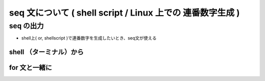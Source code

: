 ##############################################################
seq 文について ( shell script / Linux 上での 連番数字生成 )
##############################################################


=========================================================
seq の出力
=========================================================

* shell上( or, shellscript )で連番数字を生成したいとき、seq文が使える

  
---------------------------------------------------------
shell （ターミナル）から
---------------------------------------------------------
  
.. code-block:: shell
   :caption: shell script での連番数字を生成

   $ seq 5
   $ seq 2 5
   $ seq 1 2 10

   
.. image:: ../image/seq_screenshot_01.png
   :width:  600px
   :align:  center


---------------------------------------------------------
for 文と一緒に
---------------------------------------------------------
  
.. code-block:: shell
   :caption: for と seq

   $ for inum in `seq -w 1 12`; do touch file_${inum}.txt ; done


.. image:: ../image/seq_screenshot_02.png
   :width:  600px
   :align:  center
